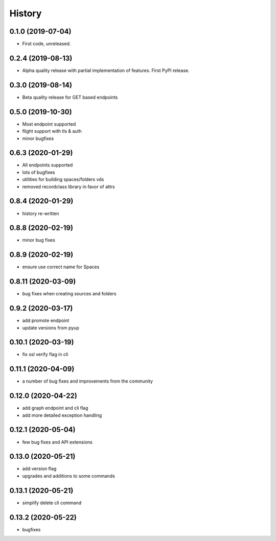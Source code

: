 =======
History
=======

0.1.0 (2019-07-04)
------------------

* First code, unreleased.

0.2.4 (2019-08-13)
------------------

* Alpha quality release with partial implementation of features. First PyPI release.

0.3.0 (2019-08-14)
------------------

* Beta quality release for GET based endpoints

0.5.0 (2019-10-30)
------------------

* Most endpoint supported
* flight support with tls & auth
* minor bugfixes

0.6.3 (2020-01-29)
------------------

* All endpoints supported
* lots of bugfixes
* utilities for building spaces/folders vds
* removed recordclass library in favor of attrs

0.8.4 (2020-01-29)
------------------

* history re-written

0.8.8 (2020-02-19)
------------------

* minor bug fixes

0.8.9 (2020-02-19)
------------------

* ensure use correct name for Spaces

0.8.11 (2020-03-09)
-------------------

* bug fixes when creating sources and folders

0.9.2 (2020-03-17)
------------------

* add promote endpoint
* update versions from pyup

0.10.1 (2020-03-19)
-------------------

* fix ssl verify flag in cli

0.11.1 (2020-04-09)
-------------------

* a number of bug fixes and improvements from the community

0.12.0 (2020-04-22)
-------------------

* add graph endpoint and cli flag
* add more detailed exception handling

0.12.1 (2020-05-04)
-------------------

* few bug fixes and API extensions

0.13.0 (2020-05-21)
-------------------

* add version flag
* upgrades and additions to some commands

0.13.1 (2020-05-21)
-------------------

* simplify delete cli command

0.13.2 (2020-05-22)
-------------------

* bugfixes
